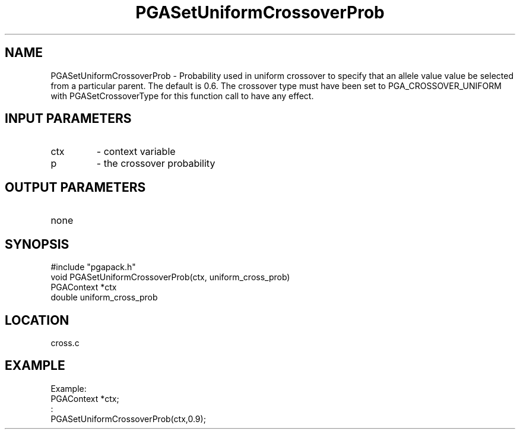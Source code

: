 .TH PGASetUniformCrossoverProb 3 "05/01/95" " " "PGAPack"
.SH NAME
PGASetUniformCrossoverProb \- Probability used in uniform crossover
to specify that an allele value value be selected from a particular
parent. The default is 0.6.  The crossover type must have been set
to PGA_CROSSOVER_UNIFORM with PGASetCrossoverType for this function
call to have any effect.
.SH INPUT PARAMETERS
.PD 0
.TP
ctx
- context variable
.PD 0
.TP
p
- the crossover probability
.PD 1
.SH OUTPUT PARAMETERS
.PD 0
.TP
none

.PD 1
.SH SYNOPSIS
.nf
#include "pgapack.h"
void  PGASetUniformCrossoverProb(ctx, uniform_cross_prob)
PGAContext *ctx
double uniform_cross_prob
.fi
.SH LOCATION
cross.c
.SH EXAMPLE
.nf
Example:
PGAContext *ctx;
:
PGASetUniformCrossoverProb(ctx,0.9);

.fi
